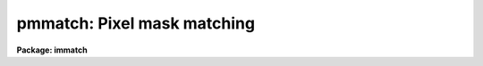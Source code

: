 .. _pmmatch:

pmmatch: Pixel mask matching
============================

**Package: immatch**

.. raw:: html

  <section id="s_introduction">
  <h3>Introduction</h3>
  <p>
  Pixel masks are associated with images to identify bad pixels, sources, or
  regions of interest.  In the simplest case the pixel mask <span style="font-family: monospace;">"pixels"</span> (masks
  are generally stored in a compact encoded format but are logically an
  integer image raster) are associated with the image pixels by their raster
  coordinates, called <i>logical coordinates</i> in IRAF.  However, because
  images and pixel masks are stored and handled as independent entities,
  though possibly in the same multi-extension parent file, it is possible
  that one or the other may be transformed so a simple matching in logical
  coordinates is no longer valid.  This topic describes how pixel masks
  may still be associated with the images even after such transformations.
  </p>
  <p>
  There are many transformations which may be applied to images.  Some common
  ones are extracting subimages (often using the IRAF image section syntax),
  subsampling or decimating (again possibly with an image section),
  transposing, block averaging, block summing, and block replication.
  These are all simple linear physical transformations.  A slightly more
  complex linear transformation is image magnification where the axes are
  maintained but the pixel sizes may not have an integer relationship with
  the original image.  These types of linear transformations
  where the axes either the same or transposed are called
  <i>physical coordinate</i> transformations.
  </p>
  <p>
  At the other extreme are arbitrary transformations with coupled axes such
  as rotations, and distortion corrections, and resampling to match another
  image or standard sampling.  These transformations are typically mappings
  in one or more user coordinate systems, called <i>world coordinates</i>
  in IRAF, such as celestial coordinates or spectral coordinates.  The
  transformations are, therefore, called world coordinate transformations.
  </p>
  <p>
  Obviously, one way to deal the pixel masks is to transform both the image
  and mask in the same way.  Some applications provide both image and
  mask outputs for this reason.  In other cases the transformation
  application may be applied to both.
  </p>
  <p>
  This topic decribes another method where a pixel mask is matched to
  an image <span style="font-family: monospace;">"on-the-fly"</span>.  In the discussion the pixel mask to be matched
  is sometimes refered to as the reference pixel mask and the image being
  matched is refered to as the reference image.  The matching may be in one
  of the logical, physical, or world coordinate systems.  Initially only a
  few tasks provide this feature but others will be enhanced in the future.
  Be sure to check the help pages for a task for how pixel masks are
  associated with images.
  </p>
  <p>
  A key to this pixel mask matching method using the various coordinate
  systems is that tasks which transform the image or mask properly update
  the coordinate system information in the header.  This is the case for
  most IRAF tasks, particularly those which do common, simple physical
  transformations, as well as the general resampling or interpolation tasks
  such as <b>geotran</b> and the scripts that use them.  In addition, the
  IRAF system automatically updates the physical coordinate system when
  image sections are used.
  </p>
  </section>
  <section id="s_specifying_the_matching_with_the__span_style__font_family__monospace____pmmatch___span__variable">
  <h3>Specifying the matching with the <span style="font-family: monospace;">"pmmatch"</span> variable</h3>
  <p>
  The tasks providing pixel mask matching first set a default matching
  coordinate system.  Generally this is fixed internally though a task
  parameter may be provided in new tasks.  The usual default is logical
  as this is normally the prior behavior and does not depend on any header
  parameters or coordinate propagation.
  </p>
  <p>
  The user then overrides the default by setting the environment
  variable <i>pmmatch</i>.  This may be set in the environment before
  starting IRAF, in the IRAF login files, in scripts, or interactively.
  The values of this variable may be <span style="font-family: monospace;">"logical"</span>, <span style="font-family: monospace;">"physical"</span>, or <span style="font-family: monospace;">"world"</span>.
  An integer value may follow <span style="font-family: monospace;">"world"</span> as described later.
  A null string, <span style="font-family: monospace;">""</span>, may also be used to select the task default.
  </p>
  <p>
  Since this is an environment variable, it will apply to all tasks run with
  that environment.  So a caveat is that in some cases it may be important
  to realize the same matching will be used in different tasks and so one
  might need to change the value before the task.
  </p>
  </section>
  <section id="s_logical_coordinate_matching">
  <h3>Logical coordinate matching</h3>
  <p>
  The simplest coordinate system is logical.  This is where pixels are
  matched in raster order.  This does not depend on any keywords and is
  intuitive, which is why this is usual default.  One might think this is
  no matching at all, but there is something that happens in this case.
  </p>
  <p>
  The pixel mask may be larger or smaller than the image.  In the former
  the internal matching will trim the pixel mask to the size of the image.
  In the latter case the internal mask will be padded with zero.  In both
  cases the origin is the same and it is the largest columns and lines that
  are affect; that is, trimmed or padded on the left and top when thought
  of as an picture with origin at the lower left.
  </p>
  <p>
  The pixel mask values which overlap the image are left unchanged from
  the reference pixel mask.
  </p>
  </section>
  <section id="s_physical_coordinate_matching">
  <h3>Physical coordinate matching</h3>
  <p>
  The physical coordinates are a pixel or raster coordinate system which
  remains attached to an image or mask through operations of
  subsampling, decimating, blocking, replication, transpose, or magnification.
  Normally, an original image and mask will have a physical and logical
  coordinate system that is the same.  Then as they are transformed they
  differ such that pixel value features remain fixed relative to the
  physical coordinates.  The physical transformation is maintained in the
  header by the keywords LTVi and LTMi_j, where i and j are axis numbers.
  </p>
  <p>
  For example, a star in an image which had an original pixel coordinate
  of (123.4,567.8) will have this physical coordinate in a subraster
  containing it or when the image is magnified or reduced by scale
  changes.
  </p>
  <p>
  When a physical pixel mask matching is selected a reference mask is
  matched internally to the same physical pixels as the image.  For
  simple transformations, such as subrasters the result, is the obvious
  one; the mask pixel values remain associated with any features in the
  image.
  </p>
  <p>
  In the more complicated situation is when the scale is changed
  either by block averaging, decimating, or magnifying to arbitrary
  scales.  The mask pixel values are then the maximum in the reference
  pixel mask that overlaps any part of an image pixel.
  </p>
  </section>
  <section id="s_world_coordinate_matching">
  <h3>World coordinate matching</h3>
  <p>
  World coordinate matching is the most general.  It allows matching pixel
  masks to images which have been rotated or resampled beyond just changing
  the pixel scale.  Often the world coordinate system used with this option
  is celestial and the resampling is done to match another image, to remove
  distortions, or to transform to a standard celestial orientation and
  coordinate system.  However, any 2D world coordinate system is allowed.
  </p>
  <p>
  If a world coordinate system is not defined the physical coordinate
  system is used and, if that is missing, the logical coordinate system
  is used.  So using world coordinate matching covers all cases.
  </p>
  <p>
  In order to do the transformation an internal array of the size of the
  image being matched is allocated.  To minimize this memory usage the
  array packs the mask values into a small number of bits.  To advise the
  algorithm an integer defining the maximum output mask value may be specified
  after the word <span style="font-family: monospace;">"world"</span> in the pmmatch variable.  The value must be
  separated by whitespace.  Any input mask value greater than the maximum
  is mapped to the maximum value.  The default if no maximum is
  specified, pmmatch=<span style="font-family: monospace;">"world"</span>, is a boolean mask with values of 0 and 1.
  </p>
  <p>
  It is recommended that the maximum value be as small as possible consistent
  with the usage.  The relationship between the maximum and
  memory usage is the number of bits needed to represent the maximum value.
  Therefore, the maximum values 1, 3, 7, 15, use 1, 2, 3, 4 bits respectively.
  </p>
  <p>
  Note that while the <span style="font-family: monospace;">"world"</span> matching is the most general, if the
  transformation is only a physical one then use of physical coordinate
  matching avoids the requirement of an internal array and potential
  large memory usage for large images.
  </p>
  </section>
  <section id="s_checking_the_matching">
  <h3>Checking the matching</h3>
  <p>
  The pixel mask matching is performed <span style="font-family: monospace;">"on-the-fly"</span> when the reference pixel
  mask is opened by the application.  One of the benefits of this feature
  to avoid having to generate new copies of pixel masks after operations
  which transform the original image.
  </p>
  <p>
  However, because of the potential for confusion with whether the
  coordinate systems have been correctly defined or propagated, it may be
  useful to check the matching visually.  This can be done using the
  <b>display</b> task with the overlay feature.  This task supports the
  pixel mask matching feature so it is simply a matter of setting the
  <span style="font-family: monospace;">"pmmatch"</span> variable and specifying the input mask with the
  <i>overlay</i> parameter.
  </p>
  </section>
  <section id="s_creating_a_explict_matched_mask">
  <h3>Creating a explict matched mask</h3>
  <p>
  It may be desirable to actually create a pixel mask file which matches
  a reference image.  This may be for applications that don't support
  the internal mask matching feature, to export a mask with the image,
  for efficiency, or simply because you prefer to use mask files rather
  than the internal matching.
  </p>
  <p>
  Any task that implements the pixel matching and produces an output pixel
  mask may be used.  The recommend task is <b>mskexpr</b>.  This
  is a general task that creates output masks based on expressions.
  For creating a mask that matches an image, called the reference image
  in this task, from a mask matched to the image, called the reference
  mask in this application, the command is something like:
  </p>
  <div class="highlight-default-notranslate"><pre>
  cl&gt; mskexpr m matchedmask myimage refmask=mask
  </pre></div>
  </section>
  <section id="s_examples">
  <h3>Examples</h3>
  <p>
  The examples illustrates the pixel mask matching with a simple image,
  the standard IRAF test image, which is
  transformed in various ways and the pixel matching is demonstrated by
  using the <b>display</b> task to overlay the mask.  The creation of an
  matching pixel mask file by <b>mskexpr</b> is also shown.
  </p>
  <p>
  We begin by creating a pixel mask from an image with a
  celestial coordinate system.  New images are generated by extracting a
  subraster, magnifying the image to a new pixel scale, and rotating the
  image by 45 degrees.  In each case the mask is shown as an overlay
  display.
  </p>
  <p>
  1. Create a mask for image wpix and display it as an overlay.
  </p>
  <div class="highlight-default-notranslate"><pre>
  cl&gt; imcopy dev$wpix .
  cl&gt; imexpr "a &gt; 1000 ? 1 : 0" pm.pl wpix
  cl&gt; display wpix 1 overlay=pm
  </pre></div>
  <p>
  2. Overlay the mask with a simple subraster transformation.
  </p>
  <div class="highlight-default-notranslate"><pre>
  cl&gt; set pmmatch = physical
  cl&gt; display wpix[301:428,101:228] 2 overlay=pm
  </pre></div>
  <p>
  3. Overlay the mask with a subraster and scale change physical transformation.
  </p>
  <div class="highlight-default-notranslate"><pre>
  cl&gt; magnify wpix[301:428,101:228] wpixmag 3 3
  
  wpixmag
    Magnify image wpix[301:428,101:228] to image wpixmag.
    Interpolation is linear.
    Boundary extension is nearest.
    Output coordinates in terms of input coordinates:
      x1 =         1., x2 =       128., dx =   0.333333
      y1 =         1., y2 =       128., dy =   0.333333
  cl&gt; set pmmatch = physical
  cl&gt; display wpixmag 2 overlay=pm
  </pre></div>
  <p>
  4. Overlay the mask after a 45 degree rotation.  Preserve the values 1, 2,
  and 3.
  </p>
  <div class="highlight-default-notranslate"><pre>
  proto&gt; rotate wpix wpix45 45 bound=const
  
  Transforming image wpix to image wpix45
      xshift: -106.25 yshift: 256.50 xmag: 1.00 ymag: 1.00 xrot:
      45.00 yrot: 45.00
  proto&gt; set pmmatch="world 3"
  proto&gt; display wpix45 2 over=pm
  z1=0. z2=456.0118
  </pre></div>
  </section>
  <section id="s_task_supporting_pixel_mask_matching">
  <h3>Task supporting pixel mask matching</h3>
  <p>
  display, imcombine, runmed, fixpix, transform, lscombine, mimstat, mskexpr
  </p>
  
  </section>
  
  <!-- Contents: 'Introduction' 'Specifying the matching with the <span style="font-family: monospace;">"pmmatch"</span> variable' 'Logical Coordinate Matching' 'Physical Coordinate Matching' 'World Coordinate Matching' 'Checking the Matching' 'Creating a Explict Matched Mask' 'Examples' 'TASK SUPPORTING PIXEL MASK MATCHING'  -->
  
